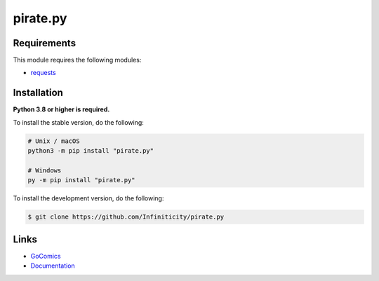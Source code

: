 pirate.py
===========

.. image:: https://img.shields.io/github/license/Infiniticity/pirate.py
    :target: https://github.com/Infiniticity/pirate.py/blob/main/LICENSE
    :alt: license
.. image:: https://img.shields.io/tokei/lines/github/Infiniticity/pirate.py
    :target: https://github.com/Infiniticity/pirate.py/graphs/contributors
    :alt: lines of code
.. image:: https://img.shields.io/pypi/v/pirate.py
    :target: https://pypi.python.org/pypi/pirate.py
    :alt: PyPI version info
.. image:: https://img.shields.io/pypi/pyversions/pirate.py
    :alt: Python version info


Requirements
------------

This module requires the following modules:

* `requests <https://pypi.python.org/pypi/requests>`_


Installation
------------

**Python 3.8 or higher is required.**

To install the stable version, do the following:

.. code-block:: sh

    # Unix / macOS
    python3 -m pip install "pirate.py"

    # Windows
    py -m pip install "pirate.py"


To install the development version, do the following:

.. code-block:: sh

    $ git clone https://github.com/Infiniticity/pirate.py


Links
-----

- `GoComics <https://pirate.monkeyness.com/>`_
- `Documentation <https://pirate.readthedocs.io/>`_